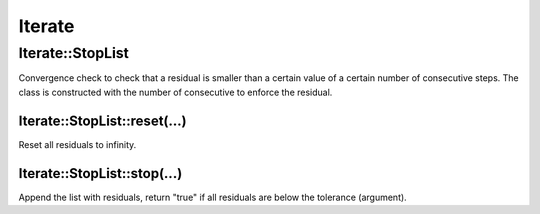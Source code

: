 .. _Iterate:

*******
Iterate
*******

Iterate::StopList
=================

Convergence check to check that a residual is smaller than a certain value of a certain number of consecutive steps. The class is constructed with the number of consecutive to enforce the residual.

Iterate::StopList::reset(...)
-----------------------------

Reset all residuals to infinity.

Iterate::StopList::stop(...)
----------------------------

Append the list with residuals, return "true" if all residuals are below the tolerance (argument).
